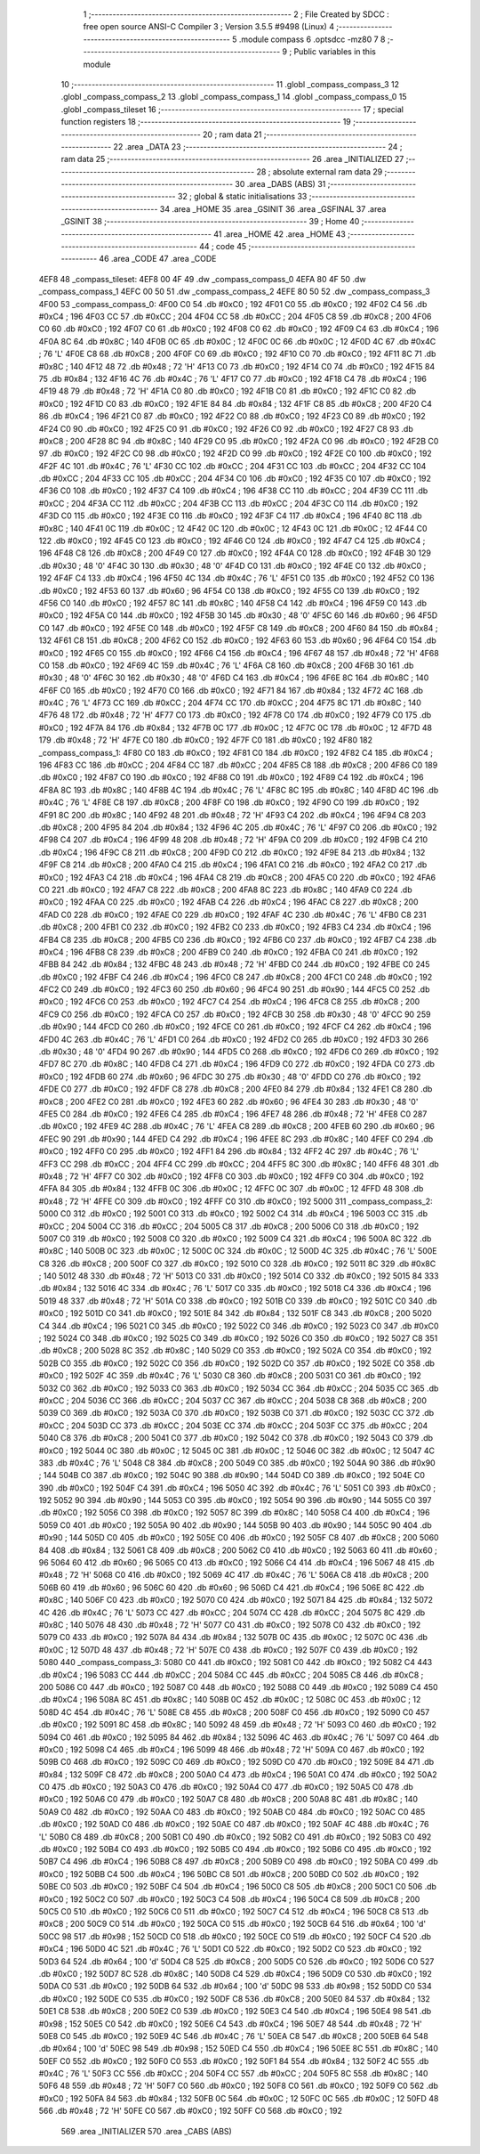                               1 ;--------------------------------------------------------
                              2 ; File Created by SDCC : free open source ANSI-C Compiler
                              3 ; Version 3.5.5 #9498 (Linux)
                              4 ;--------------------------------------------------------
                              5 	.module compass
                              6 	.optsdcc -mz80
                              7 	
                              8 ;--------------------------------------------------------
                              9 ; Public variables in this module
                             10 ;--------------------------------------------------------
                             11 	.globl _compass_compass_3
                             12 	.globl _compass_compass_2
                             13 	.globl _compass_compass_1
                             14 	.globl _compass_compass_0
                             15 	.globl _compass_tileset
                             16 ;--------------------------------------------------------
                             17 ; special function registers
                             18 ;--------------------------------------------------------
                             19 ;--------------------------------------------------------
                             20 ; ram data
                             21 ;--------------------------------------------------------
                             22 	.area _DATA
                             23 ;--------------------------------------------------------
                             24 ; ram data
                             25 ;--------------------------------------------------------
                             26 	.area _INITIALIZED
                             27 ;--------------------------------------------------------
                             28 ; absolute external ram data
                             29 ;--------------------------------------------------------
                             30 	.area _DABS (ABS)
                             31 ;--------------------------------------------------------
                             32 ; global & static initialisations
                             33 ;--------------------------------------------------------
                             34 	.area _HOME
                             35 	.area _GSINIT
                             36 	.area _GSFINAL
                             37 	.area _GSINIT
                             38 ;--------------------------------------------------------
                             39 ; Home
                             40 ;--------------------------------------------------------
                             41 	.area _HOME
                             42 	.area _HOME
                             43 ;--------------------------------------------------------
                             44 ; code
                             45 ;--------------------------------------------------------
                             46 	.area _CODE
                             47 	.area _CODE
   4EF8                      48 _compass_tileset:
   4EF8 00 4F                49 	.dw _compass_compass_0
   4EFA 80 4F                50 	.dw _compass_compass_1
   4EFC 00 50                51 	.dw _compass_compass_2
   4EFE 80 50                52 	.dw _compass_compass_3
   4F00                      53 _compass_compass_0:
   4F00 C0                   54 	.db #0xC0	; 192
   4F01 C0                   55 	.db #0xC0	; 192
   4F02 C4                   56 	.db #0xC4	; 196
   4F03 CC                   57 	.db #0xCC	; 204
   4F04 CC                   58 	.db #0xCC	; 204
   4F05 C8                   59 	.db #0xC8	; 200
   4F06 C0                   60 	.db #0xC0	; 192
   4F07 C0                   61 	.db #0xC0	; 192
   4F08 C0                   62 	.db #0xC0	; 192
   4F09 C4                   63 	.db #0xC4	; 196
   4F0A 8C                   64 	.db #0x8C	; 140
   4F0B 0C                   65 	.db #0x0C	; 12
   4F0C 0C                   66 	.db #0x0C	; 12
   4F0D 4C                   67 	.db #0x4C	; 76	'L'
   4F0E C8                   68 	.db #0xC8	; 200
   4F0F C0                   69 	.db #0xC0	; 192
   4F10 C0                   70 	.db #0xC0	; 192
   4F11 8C                   71 	.db #0x8C	; 140
   4F12 48                   72 	.db #0x48	; 72	'H'
   4F13 C0                   73 	.db #0xC0	; 192
   4F14 C0                   74 	.db #0xC0	; 192
   4F15 84                   75 	.db #0x84	; 132
   4F16 4C                   76 	.db #0x4C	; 76	'L'
   4F17 C0                   77 	.db #0xC0	; 192
   4F18 C4                   78 	.db #0xC4	; 196
   4F19 48                   79 	.db #0x48	; 72	'H'
   4F1A C0                   80 	.db #0xC0	; 192
   4F1B C0                   81 	.db #0xC0	; 192
   4F1C C0                   82 	.db #0xC0	; 192
   4F1D C0                   83 	.db #0xC0	; 192
   4F1E 84                   84 	.db #0x84	; 132
   4F1F C8                   85 	.db #0xC8	; 200
   4F20 C4                   86 	.db #0xC4	; 196
   4F21 C0                   87 	.db #0xC0	; 192
   4F22 C0                   88 	.db #0xC0	; 192
   4F23 C0                   89 	.db #0xC0	; 192
   4F24 C0                   90 	.db #0xC0	; 192
   4F25 C0                   91 	.db #0xC0	; 192
   4F26 C0                   92 	.db #0xC0	; 192
   4F27 C8                   93 	.db #0xC8	; 200
   4F28 8C                   94 	.db #0x8C	; 140
   4F29 C0                   95 	.db #0xC0	; 192
   4F2A C0                   96 	.db #0xC0	; 192
   4F2B C0                   97 	.db #0xC0	; 192
   4F2C C0                   98 	.db #0xC0	; 192
   4F2D C0                   99 	.db #0xC0	; 192
   4F2E C0                  100 	.db #0xC0	; 192
   4F2F 4C                  101 	.db #0x4C	; 76	'L'
   4F30 CC                  102 	.db #0xCC	; 204
   4F31 CC                  103 	.db #0xCC	; 204
   4F32 CC                  104 	.db #0xCC	; 204
   4F33 CC                  105 	.db #0xCC	; 204
   4F34 C0                  106 	.db #0xC0	; 192
   4F35 C0                  107 	.db #0xC0	; 192
   4F36 C0                  108 	.db #0xC0	; 192
   4F37 C4                  109 	.db #0xC4	; 196
   4F38 CC                  110 	.db #0xCC	; 204
   4F39 CC                  111 	.db #0xCC	; 204
   4F3A CC                  112 	.db #0xCC	; 204
   4F3B CC                  113 	.db #0xCC	; 204
   4F3C C0                  114 	.db #0xC0	; 192
   4F3D C0                  115 	.db #0xC0	; 192
   4F3E C0                  116 	.db #0xC0	; 192
   4F3F C4                  117 	.db #0xC4	; 196
   4F40 8C                  118 	.db #0x8C	; 140
   4F41 0C                  119 	.db #0x0C	; 12
   4F42 0C                  120 	.db #0x0C	; 12
   4F43 0C                  121 	.db #0x0C	; 12
   4F44 C0                  122 	.db #0xC0	; 192
   4F45 C0                  123 	.db #0xC0	; 192
   4F46 C0                  124 	.db #0xC0	; 192
   4F47 C4                  125 	.db #0xC4	; 196
   4F48 C8                  126 	.db #0xC8	; 200
   4F49 C0                  127 	.db #0xC0	; 192
   4F4A C0                  128 	.db #0xC0	; 192
   4F4B 30                  129 	.db #0x30	; 48	'0'
   4F4C 30                  130 	.db #0x30	; 48	'0'
   4F4D C0                  131 	.db #0xC0	; 192
   4F4E C0                  132 	.db #0xC0	; 192
   4F4F C4                  133 	.db #0xC4	; 196
   4F50 4C                  134 	.db #0x4C	; 76	'L'
   4F51 C0                  135 	.db #0xC0	; 192
   4F52 C0                  136 	.db #0xC0	; 192
   4F53 60                  137 	.db #0x60	; 96
   4F54 C0                  138 	.db #0xC0	; 192
   4F55 C0                  139 	.db #0xC0	; 192
   4F56 C0                  140 	.db #0xC0	; 192
   4F57 8C                  141 	.db #0x8C	; 140
   4F58 C4                  142 	.db #0xC4	; 196
   4F59 C0                  143 	.db #0xC0	; 192
   4F5A C0                  144 	.db #0xC0	; 192
   4F5B 30                  145 	.db #0x30	; 48	'0'
   4F5C 60                  146 	.db #0x60	; 96
   4F5D C0                  147 	.db #0xC0	; 192
   4F5E C0                  148 	.db #0xC0	; 192
   4F5F C8                  149 	.db #0xC8	; 200
   4F60 84                  150 	.db #0x84	; 132
   4F61 C8                  151 	.db #0xC8	; 200
   4F62 C0                  152 	.db #0xC0	; 192
   4F63 60                  153 	.db #0x60	; 96
   4F64 C0                  154 	.db #0xC0	; 192
   4F65 C0                  155 	.db #0xC0	; 192
   4F66 C4                  156 	.db #0xC4	; 196
   4F67 48                  157 	.db #0x48	; 72	'H'
   4F68 C0                  158 	.db #0xC0	; 192
   4F69 4C                  159 	.db #0x4C	; 76	'L'
   4F6A C8                  160 	.db #0xC8	; 200
   4F6B 30                  161 	.db #0x30	; 48	'0'
   4F6C 30                  162 	.db #0x30	; 48	'0'
   4F6D C4                  163 	.db #0xC4	; 196
   4F6E 8C                  164 	.db #0x8C	; 140
   4F6F C0                  165 	.db #0xC0	; 192
   4F70 C0                  166 	.db #0xC0	; 192
   4F71 84                  167 	.db #0x84	; 132
   4F72 4C                  168 	.db #0x4C	; 76	'L'
   4F73 CC                  169 	.db #0xCC	; 204
   4F74 CC                  170 	.db #0xCC	; 204
   4F75 8C                  171 	.db #0x8C	; 140
   4F76 48                  172 	.db #0x48	; 72	'H'
   4F77 C0                  173 	.db #0xC0	; 192
   4F78 C0                  174 	.db #0xC0	; 192
   4F79 C0                  175 	.db #0xC0	; 192
   4F7A 84                  176 	.db #0x84	; 132
   4F7B 0C                  177 	.db #0x0C	; 12
   4F7C 0C                  178 	.db #0x0C	; 12
   4F7D 48                  179 	.db #0x48	; 72	'H'
   4F7E C0                  180 	.db #0xC0	; 192
   4F7F C0                  181 	.db #0xC0	; 192
   4F80                     182 _compass_compass_1:
   4F80 C0                  183 	.db #0xC0	; 192
   4F81 C0                  184 	.db #0xC0	; 192
   4F82 C4                  185 	.db #0xC4	; 196
   4F83 CC                  186 	.db #0xCC	; 204
   4F84 CC                  187 	.db #0xCC	; 204
   4F85 C8                  188 	.db #0xC8	; 200
   4F86 C0                  189 	.db #0xC0	; 192
   4F87 C0                  190 	.db #0xC0	; 192
   4F88 C0                  191 	.db #0xC0	; 192
   4F89 C4                  192 	.db #0xC4	; 196
   4F8A 8C                  193 	.db #0x8C	; 140
   4F8B 4C                  194 	.db #0x4C	; 76	'L'
   4F8C 8C                  195 	.db #0x8C	; 140
   4F8D 4C                  196 	.db #0x4C	; 76	'L'
   4F8E C8                  197 	.db #0xC8	; 200
   4F8F C0                  198 	.db #0xC0	; 192
   4F90 C0                  199 	.db #0xC0	; 192
   4F91 8C                  200 	.db #0x8C	; 140
   4F92 48                  201 	.db #0x48	; 72	'H'
   4F93 C4                  202 	.db #0xC4	; 196
   4F94 C8                  203 	.db #0xC8	; 200
   4F95 84                  204 	.db #0x84	; 132
   4F96 4C                  205 	.db #0x4C	; 76	'L'
   4F97 C0                  206 	.db #0xC0	; 192
   4F98 C4                  207 	.db #0xC4	; 196
   4F99 48                  208 	.db #0x48	; 72	'H'
   4F9A C0                  209 	.db #0xC0	; 192
   4F9B C4                  210 	.db #0xC4	; 196
   4F9C C8                  211 	.db #0xC8	; 200
   4F9D C0                  212 	.db #0xC0	; 192
   4F9E 84                  213 	.db #0x84	; 132
   4F9F C8                  214 	.db #0xC8	; 200
   4FA0 C4                  215 	.db #0xC4	; 196
   4FA1 C0                  216 	.db #0xC0	; 192
   4FA2 C0                  217 	.db #0xC0	; 192
   4FA3 C4                  218 	.db #0xC4	; 196
   4FA4 C8                  219 	.db #0xC8	; 200
   4FA5 C0                  220 	.db #0xC0	; 192
   4FA6 C0                  221 	.db #0xC0	; 192
   4FA7 C8                  222 	.db #0xC8	; 200
   4FA8 8C                  223 	.db #0x8C	; 140
   4FA9 C0                  224 	.db #0xC0	; 192
   4FAA C0                  225 	.db #0xC0	; 192
   4FAB C4                  226 	.db #0xC4	; 196
   4FAC C8                  227 	.db #0xC8	; 200
   4FAD C0                  228 	.db #0xC0	; 192
   4FAE C0                  229 	.db #0xC0	; 192
   4FAF 4C                  230 	.db #0x4C	; 76	'L'
   4FB0 C8                  231 	.db #0xC8	; 200
   4FB1 C0                  232 	.db #0xC0	; 192
   4FB2 C0                  233 	.db #0xC0	; 192
   4FB3 C4                  234 	.db #0xC4	; 196
   4FB4 C8                  235 	.db #0xC8	; 200
   4FB5 C0                  236 	.db #0xC0	; 192
   4FB6 C0                  237 	.db #0xC0	; 192
   4FB7 C4                  238 	.db #0xC4	; 196
   4FB8 C8                  239 	.db #0xC8	; 200
   4FB9 C0                  240 	.db #0xC0	; 192
   4FBA C0                  241 	.db #0xC0	; 192
   4FBB 84                  242 	.db #0x84	; 132
   4FBC 48                  243 	.db #0x48	; 72	'H'
   4FBD C0                  244 	.db #0xC0	; 192
   4FBE C0                  245 	.db #0xC0	; 192
   4FBF C4                  246 	.db #0xC4	; 196
   4FC0 C8                  247 	.db #0xC8	; 200
   4FC1 C0                  248 	.db #0xC0	; 192
   4FC2 C0                  249 	.db #0xC0	; 192
   4FC3 60                  250 	.db #0x60	; 96
   4FC4 90                  251 	.db #0x90	; 144
   4FC5 C0                  252 	.db #0xC0	; 192
   4FC6 C0                  253 	.db #0xC0	; 192
   4FC7 C4                  254 	.db #0xC4	; 196
   4FC8 C8                  255 	.db #0xC8	; 200
   4FC9 C0                  256 	.db #0xC0	; 192
   4FCA C0                  257 	.db #0xC0	; 192
   4FCB 30                  258 	.db #0x30	; 48	'0'
   4FCC 90                  259 	.db #0x90	; 144
   4FCD C0                  260 	.db #0xC0	; 192
   4FCE C0                  261 	.db #0xC0	; 192
   4FCF C4                  262 	.db #0xC4	; 196
   4FD0 4C                  263 	.db #0x4C	; 76	'L'
   4FD1 C0                  264 	.db #0xC0	; 192
   4FD2 C0                  265 	.db #0xC0	; 192
   4FD3 30                  266 	.db #0x30	; 48	'0'
   4FD4 90                  267 	.db #0x90	; 144
   4FD5 C0                  268 	.db #0xC0	; 192
   4FD6 C0                  269 	.db #0xC0	; 192
   4FD7 8C                  270 	.db #0x8C	; 140
   4FD8 C4                  271 	.db #0xC4	; 196
   4FD9 C0                  272 	.db #0xC0	; 192
   4FDA C0                  273 	.db #0xC0	; 192
   4FDB 60                  274 	.db #0x60	; 96
   4FDC 30                  275 	.db #0x30	; 48	'0'
   4FDD C0                  276 	.db #0xC0	; 192
   4FDE C0                  277 	.db #0xC0	; 192
   4FDF C8                  278 	.db #0xC8	; 200
   4FE0 84                  279 	.db #0x84	; 132
   4FE1 C8                  280 	.db #0xC8	; 200
   4FE2 C0                  281 	.db #0xC0	; 192
   4FE3 60                  282 	.db #0x60	; 96
   4FE4 30                  283 	.db #0x30	; 48	'0'
   4FE5 C0                  284 	.db #0xC0	; 192
   4FE6 C4                  285 	.db #0xC4	; 196
   4FE7 48                  286 	.db #0x48	; 72	'H'
   4FE8 C0                  287 	.db #0xC0	; 192
   4FE9 4C                  288 	.db #0x4C	; 76	'L'
   4FEA C8                  289 	.db #0xC8	; 200
   4FEB 60                  290 	.db #0x60	; 96
   4FEC 90                  291 	.db #0x90	; 144
   4FED C4                  292 	.db #0xC4	; 196
   4FEE 8C                  293 	.db #0x8C	; 140
   4FEF C0                  294 	.db #0xC0	; 192
   4FF0 C0                  295 	.db #0xC0	; 192
   4FF1 84                  296 	.db #0x84	; 132
   4FF2 4C                  297 	.db #0x4C	; 76	'L'
   4FF3 CC                  298 	.db #0xCC	; 204
   4FF4 CC                  299 	.db #0xCC	; 204
   4FF5 8C                  300 	.db #0x8C	; 140
   4FF6 48                  301 	.db #0x48	; 72	'H'
   4FF7 C0                  302 	.db #0xC0	; 192
   4FF8 C0                  303 	.db #0xC0	; 192
   4FF9 C0                  304 	.db #0xC0	; 192
   4FFA 84                  305 	.db #0x84	; 132
   4FFB 0C                  306 	.db #0x0C	; 12
   4FFC 0C                  307 	.db #0x0C	; 12
   4FFD 48                  308 	.db #0x48	; 72	'H'
   4FFE C0                  309 	.db #0xC0	; 192
   4FFF C0                  310 	.db #0xC0	; 192
   5000                     311 _compass_compass_2:
   5000 C0                  312 	.db #0xC0	; 192
   5001 C0                  313 	.db #0xC0	; 192
   5002 C4                  314 	.db #0xC4	; 196
   5003 CC                  315 	.db #0xCC	; 204
   5004 CC                  316 	.db #0xCC	; 204
   5005 C8                  317 	.db #0xC8	; 200
   5006 C0                  318 	.db #0xC0	; 192
   5007 C0                  319 	.db #0xC0	; 192
   5008 C0                  320 	.db #0xC0	; 192
   5009 C4                  321 	.db #0xC4	; 196
   500A 8C                  322 	.db #0x8C	; 140
   500B 0C                  323 	.db #0x0C	; 12
   500C 0C                  324 	.db #0x0C	; 12
   500D 4C                  325 	.db #0x4C	; 76	'L'
   500E C8                  326 	.db #0xC8	; 200
   500F C0                  327 	.db #0xC0	; 192
   5010 C0                  328 	.db #0xC0	; 192
   5011 8C                  329 	.db #0x8C	; 140
   5012 48                  330 	.db #0x48	; 72	'H'
   5013 C0                  331 	.db #0xC0	; 192
   5014 C0                  332 	.db #0xC0	; 192
   5015 84                  333 	.db #0x84	; 132
   5016 4C                  334 	.db #0x4C	; 76	'L'
   5017 C0                  335 	.db #0xC0	; 192
   5018 C4                  336 	.db #0xC4	; 196
   5019 48                  337 	.db #0x48	; 72	'H'
   501A C0                  338 	.db #0xC0	; 192
   501B C0                  339 	.db #0xC0	; 192
   501C C0                  340 	.db #0xC0	; 192
   501D C0                  341 	.db #0xC0	; 192
   501E 84                  342 	.db #0x84	; 132
   501F C8                  343 	.db #0xC8	; 200
   5020 C4                  344 	.db #0xC4	; 196
   5021 C0                  345 	.db #0xC0	; 192
   5022 C0                  346 	.db #0xC0	; 192
   5023 C0                  347 	.db #0xC0	; 192
   5024 C0                  348 	.db #0xC0	; 192
   5025 C0                  349 	.db #0xC0	; 192
   5026 C0                  350 	.db #0xC0	; 192
   5027 C8                  351 	.db #0xC8	; 200
   5028 8C                  352 	.db #0x8C	; 140
   5029 C0                  353 	.db #0xC0	; 192
   502A C0                  354 	.db #0xC0	; 192
   502B C0                  355 	.db #0xC0	; 192
   502C C0                  356 	.db #0xC0	; 192
   502D C0                  357 	.db #0xC0	; 192
   502E C0                  358 	.db #0xC0	; 192
   502F 4C                  359 	.db #0x4C	; 76	'L'
   5030 C8                  360 	.db #0xC8	; 200
   5031 C0                  361 	.db #0xC0	; 192
   5032 C0                  362 	.db #0xC0	; 192
   5033 C0                  363 	.db #0xC0	; 192
   5034 CC                  364 	.db #0xCC	; 204
   5035 CC                  365 	.db #0xCC	; 204
   5036 CC                  366 	.db #0xCC	; 204
   5037 CC                  367 	.db #0xCC	; 204
   5038 C8                  368 	.db #0xC8	; 200
   5039 C0                  369 	.db #0xC0	; 192
   503A C0                  370 	.db #0xC0	; 192
   503B C0                  371 	.db #0xC0	; 192
   503C CC                  372 	.db #0xCC	; 204
   503D CC                  373 	.db #0xCC	; 204
   503E CC                  374 	.db #0xCC	; 204
   503F CC                  375 	.db #0xCC	; 204
   5040 C8                  376 	.db #0xC8	; 200
   5041 C0                  377 	.db #0xC0	; 192
   5042 C0                  378 	.db #0xC0	; 192
   5043 C0                  379 	.db #0xC0	; 192
   5044 0C                  380 	.db #0x0C	; 12
   5045 0C                  381 	.db #0x0C	; 12
   5046 0C                  382 	.db #0x0C	; 12
   5047 4C                  383 	.db #0x4C	; 76	'L'
   5048 C8                  384 	.db #0xC8	; 200
   5049 C0                  385 	.db #0xC0	; 192
   504A 90                  386 	.db #0x90	; 144
   504B C0                  387 	.db #0xC0	; 192
   504C 90                  388 	.db #0x90	; 144
   504D C0                  389 	.db #0xC0	; 192
   504E C0                  390 	.db #0xC0	; 192
   504F C4                  391 	.db #0xC4	; 196
   5050 4C                  392 	.db #0x4C	; 76	'L'
   5051 C0                  393 	.db #0xC0	; 192
   5052 90                  394 	.db #0x90	; 144
   5053 C0                  395 	.db #0xC0	; 192
   5054 90                  396 	.db #0x90	; 144
   5055 C0                  397 	.db #0xC0	; 192
   5056 C0                  398 	.db #0xC0	; 192
   5057 8C                  399 	.db #0x8C	; 140
   5058 C4                  400 	.db #0xC4	; 196
   5059 C0                  401 	.db #0xC0	; 192
   505A 90                  402 	.db #0x90	; 144
   505B 90                  403 	.db #0x90	; 144
   505C 90                  404 	.db #0x90	; 144
   505D C0                  405 	.db #0xC0	; 192
   505E C0                  406 	.db #0xC0	; 192
   505F C8                  407 	.db #0xC8	; 200
   5060 84                  408 	.db #0x84	; 132
   5061 C8                  409 	.db #0xC8	; 200
   5062 C0                  410 	.db #0xC0	; 192
   5063 60                  411 	.db #0x60	; 96
   5064 60                  412 	.db #0x60	; 96
   5065 C0                  413 	.db #0xC0	; 192
   5066 C4                  414 	.db #0xC4	; 196
   5067 48                  415 	.db #0x48	; 72	'H'
   5068 C0                  416 	.db #0xC0	; 192
   5069 4C                  417 	.db #0x4C	; 76	'L'
   506A C8                  418 	.db #0xC8	; 200
   506B 60                  419 	.db #0x60	; 96
   506C 60                  420 	.db #0x60	; 96
   506D C4                  421 	.db #0xC4	; 196
   506E 8C                  422 	.db #0x8C	; 140
   506F C0                  423 	.db #0xC0	; 192
   5070 C0                  424 	.db #0xC0	; 192
   5071 84                  425 	.db #0x84	; 132
   5072 4C                  426 	.db #0x4C	; 76	'L'
   5073 CC                  427 	.db #0xCC	; 204
   5074 CC                  428 	.db #0xCC	; 204
   5075 8C                  429 	.db #0x8C	; 140
   5076 48                  430 	.db #0x48	; 72	'H'
   5077 C0                  431 	.db #0xC0	; 192
   5078 C0                  432 	.db #0xC0	; 192
   5079 C0                  433 	.db #0xC0	; 192
   507A 84                  434 	.db #0x84	; 132
   507B 0C                  435 	.db #0x0C	; 12
   507C 0C                  436 	.db #0x0C	; 12
   507D 48                  437 	.db #0x48	; 72	'H'
   507E C0                  438 	.db #0xC0	; 192
   507F C0                  439 	.db #0xC0	; 192
   5080                     440 _compass_compass_3:
   5080 C0                  441 	.db #0xC0	; 192
   5081 C0                  442 	.db #0xC0	; 192
   5082 C4                  443 	.db #0xC4	; 196
   5083 CC                  444 	.db #0xCC	; 204
   5084 CC                  445 	.db #0xCC	; 204
   5085 C8                  446 	.db #0xC8	; 200
   5086 C0                  447 	.db #0xC0	; 192
   5087 C0                  448 	.db #0xC0	; 192
   5088 C0                  449 	.db #0xC0	; 192
   5089 C4                  450 	.db #0xC4	; 196
   508A 8C                  451 	.db #0x8C	; 140
   508B 0C                  452 	.db #0x0C	; 12
   508C 0C                  453 	.db #0x0C	; 12
   508D 4C                  454 	.db #0x4C	; 76	'L'
   508E C8                  455 	.db #0xC8	; 200
   508F C0                  456 	.db #0xC0	; 192
   5090 C0                  457 	.db #0xC0	; 192
   5091 8C                  458 	.db #0x8C	; 140
   5092 48                  459 	.db #0x48	; 72	'H'
   5093 C0                  460 	.db #0xC0	; 192
   5094 C0                  461 	.db #0xC0	; 192
   5095 84                  462 	.db #0x84	; 132
   5096 4C                  463 	.db #0x4C	; 76	'L'
   5097 C0                  464 	.db #0xC0	; 192
   5098 C4                  465 	.db #0xC4	; 196
   5099 48                  466 	.db #0x48	; 72	'H'
   509A C0                  467 	.db #0xC0	; 192
   509B C0                  468 	.db #0xC0	; 192
   509C C0                  469 	.db #0xC0	; 192
   509D C0                  470 	.db #0xC0	; 192
   509E 84                  471 	.db #0x84	; 132
   509F C8                  472 	.db #0xC8	; 200
   50A0 C4                  473 	.db #0xC4	; 196
   50A1 C0                  474 	.db #0xC0	; 192
   50A2 C0                  475 	.db #0xC0	; 192
   50A3 C0                  476 	.db #0xC0	; 192
   50A4 C0                  477 	.db #0xC0	; 192
   50A5 C0                  478 	.db #0xC0	; 192
   50A6 C0                  479 	.db #0xC0	; 192
   50A7 C8                  480 	.db #0xC8	; 200
   50A8 8C                  481 	.db #0x8C	; 140
   50A9 C0                  482 	.db #0xC0	; 192
   50AA C0                  483 	.db #0xC0	; 192
   50AB C0                  484 	.db #0xC0	; 192
   50AC C0                  485 	.db #0xC0	; 192
   50AD C0                  486 	.db #0xC0	; 192
   50AE C0                  487 	.db #0xC0	; 192
   50AF 4C                  488 	.db #0x4C	; 76	'L'
   50B0 C8                  489 	.db #0xC8	; 200
   50B1 C0                  490 	.db #0xC0	; 192
   50B2 C0                  491 	.db #0xC0	; 192
   50B3 C0                  492 	.db #0xC0	; 192
   50B4 C0                  493 	.db #0xC0	; 192
   50B5 C0                  494 	.db #0xC0	; 192
   50B6 C0                  495 	.db #0xC0	; 192
   50B7 C4                  496 	.db #0xC4	; 196
   50B8 C8                  497 	.db #0xC8	; 200
   50B9 C0                  498 	.db #0xC0	; 192
   50BA C0                  499 	.db #0xC0	; 192
   50BB C4                  500 	.db #0xC4	; 196
   50BC C8                  501 	.db #0xC8	; 200
   50BD C0                  502 	.db #0xC0	; 192
   50BE C0                  503 	.db #0xC0	; 192
   50BF C4                  504 	.db #0xC4	; 196
   50C0 C8                  505 	.db #0xC8	; 200
   50C1 C0                  506 	.db #0xC0	; 192
   50C2 C0                  507 	.db #0xC0	; 192
   50C3 C4                  508 	.db #0xC4	; 196
   50C4 C8                  509 	.db #0xC8	; 200
   50C5 C0                  510 	.db #0xC0	; 192
   50C6 C0                  511 	.db #0xC0	; 192
   50C7 C4                  512 	.db #0xC4	; 196
   50C8 C8                  513 	.db #0xC8	; 200
   50C9 C0                  514 	.db #0xC0	; 192
   50CA C0                  515 	.db #0xC0	; 192
   50CB 64                  516 	.db #0x64	; 100	'd'
   50CC 98                  517 	.db #0x98	; 152
   50CD C0                  518 	.db #0xC0	; 192
   50CE C0                  519 	.db #0xC0	; 192
   50CF C4                  520 	.db #0xC4	; 196
   50D0 4C                  521 	.db #0x4C	; 76	'L'
   50D1 C0                  522 	.db #0xC0	; 192
   50D2 C0                  523 	.db #0xC0	; 192
   50D3 64                  524 	.db #0x64	; 100	'd'
   50D4 C8                  525 	.db #0xC8	; 200
   50D5 C0                  526 	.db #0xC0	; 192
   50D6 C0                  527 	.db #0xC0	; 192
   50D7 8C                  528 	.db #0x8C	; 140
   50D8 C4                  529 	.db #0xC4	; 196
   50D9 C0                  530 	.db #0xC0	; 192
   50DA C0                  531 	.db #0xC0	; 192
   50DB 64                  532 	.db #0x64	; 100	'd'
   50DC 98                  533 	.db #0x98	; 152
   50DD C0                  534 	.db #0xC0	; 192
   50DE C0                  535 	.db #0xC0	; 192
   50DF C8                  536 	.db #0xC8	; 200
   50E0 84                  537 	.db #0x84	; 132
   50E1 C8                  538 	.db #0xC8	; 200
   50E2 C0                  539 	.db #0xC0	; 192
   50E3 C4                  540 	.db #0xC4	; 196
   50E4 98                  541 	.db #0x98	; 152
   50E5 C0                  542 	.db #0xC0	; 192
   50E6 C4                  543 	.db #0xC4	; 196
   50E7 48                  544 	.db #0x48	; 72	'H'
   50E8 C0                  545 	.db #0xC0	; 192
   50E9 4C                  546 	.db #0x4C	; 76	'L'
   50EA C8                  547 	.db #0xC8	; 200
   50EB 64                  548 	.db #0x64	; 100	'd'
   50EC 98                  549 	.db #0x98	; 152
   50ED C4                  550 	.db #0xC4	; 196
   50EE 8C                  551 	.db #0x8C	; 140
   50EF C0                  552 	.db #0xC0	; 192
   50F0 C0                  553 	.db #0xC0	; 192
   50F1 84                  554 	.db #0x84	; 132
   50F2 4C                  555 	.db #0x4C	; 76	'L'
   50F3 CC                  556 	.db #0xCC	; 204
   50F4 CC                  557 	.db #0xCC	; 204
   50F5 8C                  558 	.db #0x8C	; 140
   50F6 48                  559 	.db #0x48	; 72	'H'
   50F7 C0                  560 	.db #0xC0	; 192
   50F8 C0                  561 	.db #0xC0	; 192
   50F9 C0                  562 	.db #0xC0	; 192
   50FA 84                  563 	.db #0x84	; 132
   50FB 0C                  564 	.db #0x0C	; 12
   50FC 0C                  565 	.db #0x0C	; 12
   50FD 48                  566 	.db #0x48	; 72	'H'
   50FE C0                  567 	.db #0xC0	; 192
   50FF C0                  568 	.db #0xC0	; 192
                            569 	.area _INITIALIZER
                            570 	.area _CABS (ABS)
